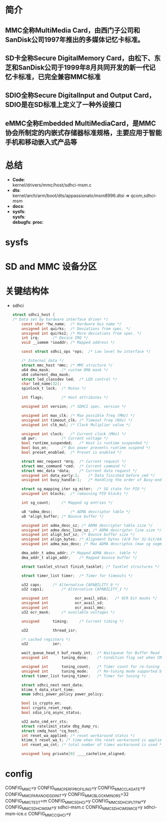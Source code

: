 * 简介
** MMC全称MultiMedia Card，由西门子公司和SanDisk公司1997年推出的多媒体记忆卡标准。
** SD卡全称Secure DigitalMemory Card，由松下、东芝和SanDisk公司于1999年8月共同开发的新一代记忆卡标准，已完全兼容MMC标准
** SDIO全称Secure DigitalInput and Output Card，SDIO是在SD标准上定义了一种外设接口
** eMMC全称Embedded MultiMediaCard，是MMC协会所制定的内嵌式存储器标准规格，主要应用于智能手机和移动嵌入式产品等
* 总结
  + *Code*:\\
    kernel/drivers/mmc/host/sdhci-msm.c
  + *dts*:\\
    kernel/arch/arm/boot/dts/appassionato/msm8996.dtsi => qcom,sdhci-msm
  + *docs*:
  + *sysfs*:\\
    *sysfs*:\\
    *debugfs*:
    *proc*:\\
* sysfs
* SD and MMC 设备分区
* 关键结构体
  + sdhci
    #+begin_src c
      struct sdhci_host {
      /* Data set by hardware interface driver */
          const char *hw_name;	/* Hardware bus name */
          unsigned int quirks;	/* Deviations from spec. */
          unsigned int quirks2;	/* More deviations from spec. */
          int irq;		/* Device IRQ */
          void __iomem *ioaddr;	/* Mapped address */

          const struct sdhci_ops *ops;	/* Low level hw interface */

          /* Internal data */
          struct mmc_host *mmc;	/* MMC structure */
          u64 dma_mask;		/* custom DMA mask */
          u64 coherent_dma_mask;
          struct led_classdev led;	/* LED control */
          char led_name[32];
          spinlock_t lock;	/* Mutex */

          int flags;		/* Host attributes */

          unsigned int version;	/* SDHCI spec. version */

          unsigned int max_clk;	/* Max possible freq (MHz) */
          unsigned int timeout_clk;	/* Timeout freq (KHz) */
          unsigned int clk_mul;	/* Clock Muliplier value */

          unsigned int clock;	/* Current clock (MHz) */
          u8 pwr;			/* Current voltage */
          bool runtime_suspended;	/* Host is runtime suspended */
          bool bus_on;		/* Bus power prevents runtime suspend */
          bool preset_enabled;	/* Preset is enabled */

          struct mmc_request *mrq;	/* Current request */
          struct mmc_command *cmd;	/* Current command */
          struct mmc_data *data;	/* Current data request */
          unsigned int data_early:1;	/* Data finished before cmd */
          unsigned int busy_handle:1;	/* Handling the order of Busy-end */

          struct sg_mapping_iter sg_miter;	/* SG state for PIO */
          unsigned int blocks;	/* remaining PIO blocks */

          int sg_count;		/* Mapped sg entries */

          u8 *adma_desc;		/* ADMA descriptor table */
          u8 *align_buffer;	/* Bounce buffer */

          unsigned int adma_desc_sz; /* ADMA descriptor table size */
          unsigned int adma_desc_line_sz; /* ADMA descriptor line size */
          unsigned int align_buf_sz; /* Bounce buffer size */
          unsigned int align_bytes; /* Alignment bytes (4/8 for 32-bit/64-bit) */
          unsigned int adma_max_desc; /* Max ADMA descriptos (max sg segments) */

          dma_addr_t adma_addr;	/* Mapped ADMA descr. table */
          dma_addr_t align_addr;	/* Mapped bounce buffer */

          struct tasklet_struct finish_tasklet;	/* Tasklet structures */

          struct timer_list timer;	/* Timer for timeouts */

          u32 caps;		/* Alternative CAPABILITY_0 */
          u32 caps1;		/* Alternative CAPABILITY_1 */

          unsigned int            ocr_avail_sdio;	/* OCR bit masks */
          unsigned int            ocr_avail_sd;
          unsigned int            ocr_avail_mmc;
          u32 ocr_mask;		/* available voltages */

          unsigned		timing;		/* Current timing */

          u32			thread_isr;

          /* cached registers */
          u32			ier;

          wait_queue_head_t	buf_ready_int;	/* Waitqueue for Buffer Read Ready interrupt */
          unsigned int		tuning_done;	/* Condition flag set when CMD19 succeeds */

          unsigned int		tuning_count;	/* Timer count for re-tuning */
          unsigned int		tuning_mode;	/* Re-tuning mode supported by host */
          struct timer_list	tuning_timer;	/* Timer for tuning */

          struct sdhci_next next_data;
          ktime_t data_start_time;
          enum sdhci_power_policy power_policy;

          bool is_crypto_en;
          bool crypto_reset_reqd;
          bool sdio_irq_async_status;

          u32 auto_cmd_err_sts;
          struct ratelimit_state dbg_dump_rs;
          struct cmdq_host *cq_host;
          int reset_wa_applied; /* reset workaround status */
          ktime_t reset_wa_t; /* time when the reset workaround is applied */
          int reset_wa_cnt; /* total number of times workaround is used */

          unsigned long private[0] ____cacheline_aligned;
    #+end_src
* config
  CONFIG_MMC=y
  CONFIG_MMC_PERF_PROFILING=y
  CONFIG_MMC_CLKGATE=y
  CONFIG_MMC_PARANOID_SD_INIT=y
  CONFIG_MMC_BLOCK_MINORS=32
  CONFIG_MMC_TEST=m
  CONFIG_MMC_SDHCI=y
  CONFIG_MMC_SDHCI_PLTFM=y
  CONFIG_MMC_SDHCI_MSM=y  sdhci-msm.c
  CONFIG_MMC_SDHCI_MSM_ICE=y  sdhci-msm-ice.c
  CONFIG_MMC_CQ_HCI=y
